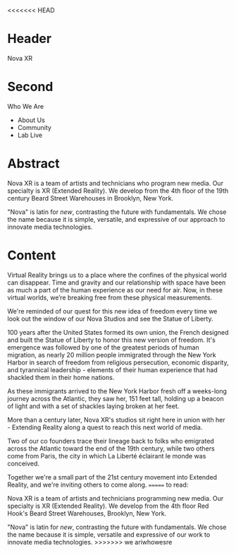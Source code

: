 <<<<<<< HEAD
* Header
Nova XR

* Second
 
Who We Are

- About Us
- Community
- Lab Live


* Abstract

Nova XR is a team of artists and technicians who program new media.  Our specialty is XR (Extended Reality).  We develop from the 4th floor of the 19th century Beard Street Warehouses in Brooklyn, New York.  

"Nova" is latin for /new/, contrasting the future with fundamentals. We chose the name because it is simple, versatile, and expressive of our approach to innovate media technologies.   

* Content

Virtual Reality brings us to a place where the confines of the physical world can disappear. Time and gravity and our relationship with space have been as much a part of the human experience as our need for air. Now, in these virtual worlds, we’re breaking free from these physical measurements.
 
We're reminded of our quest for this new idea of freedom every time we look out the window of our Nova Studios and see the Statue of Liberty.

100 years after the United States formed its own union, the French designed and built the Statue of Liberty to honor this new version of freedom. It's emergence was followed by one of the greatest periods of human migration, as nearly 20 million people immigrated through the New York Harbor in search of freedom from religious persecution, economic disparity, and tyrannical leadership - elements of their human experience that had shackled them in their home nations. 

As these immigrants arrived to the New York Harbor fresh off a weeks-long journey across the Atlantic, they saw her, 151 feet tall, holding up a beacon of light and with a set of shackles laying broken at her feet. 

More than a century later, Nova XR's studios sit right here in union with her - Extending Reality along a quest to reach this next world of media. 

Two of our co founders trace their lineage back to folks who emigrated across the Atlantic toward the end of the 19th century, while two others come from Paris, the city in which La Liberté éclairant le monde was conceived. 

Together we're a small part of the 21st century movement into Extended Reality, and we're inviting others to come along. 
=======
to read: 

Nova XR is a team of artists and technicians programming new media.  Our specialty is XR (Extended Reality).  We develop from the 4th floor Red Hook's Beard Street Warehouses, Brooklyn, New York.  

"Nova" is latin for /new/, contrasting the future with fundamentals.   We chose the name because it is simple, versatile and expressive of our work to innovate media technologies.   
>>>>>>>  we ariwhowesre

